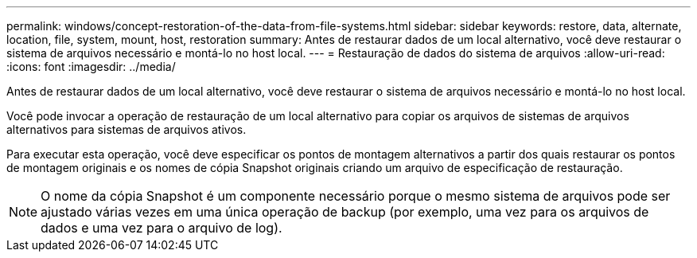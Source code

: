 ---
permalink: windows/concept-restoration-of-the-data-from-file-systems.html 
sidebar: sidebar 
keywords: restore, data, alternate, location, file, system, mount, host, restoration 
summary: Antes de restaurar dados de um local alternativo, você deve restaurar o sistema de arquivos necessário e montá-lo no host local. 
---
= Restauração de dados do sistema de arquivos
:allow-uri-read: 
:icons: font
:imagesdir: ../media/


[role="lead"]
Antes de restaurar dados de um local alternativo, você deve restaurar o sistema de arquivos necessário e montá-lo no host local.

Você pode invocar a operação de restauração de um local alternativo para copiar os arquivos de sistemas de arquivos alternativos para sistemas de arquivos ativos.

Para executar esta operação, você deve especificar os pontos de montagem alternativos a partir dos quais restaurar os pontos de montagem originais e os nomes de cópia Snapshot originais criando um arquivo de especificação de restauração.


NOTE: O nome da cópia Snapshot é um componente necessário porque o mesmo sistema de arquivos pode ser ajustado várias vezes em uma única operação de backup (por exemplo, uma vez para os arquivos de dados e uma vez para o arquivo de log).

